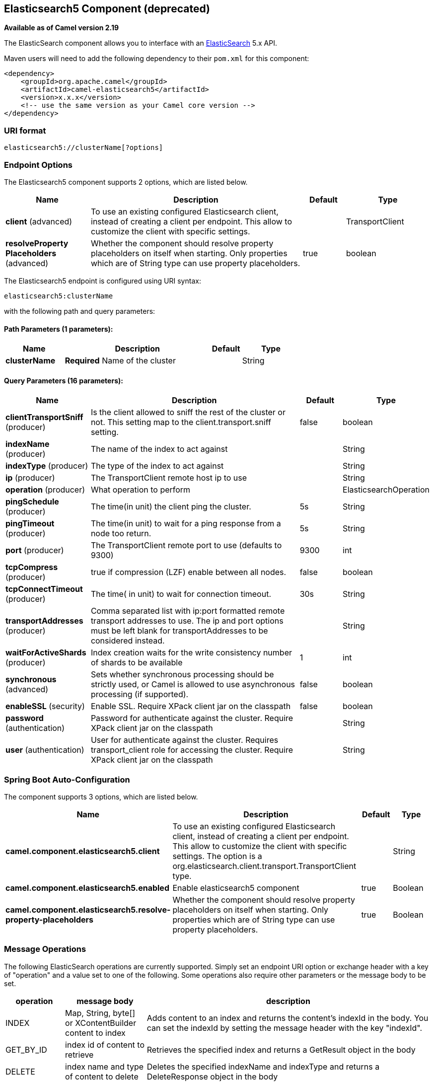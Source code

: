 [[elasticsearch5-component]]
== Elasticsearch5 Component (deprecated)

*Available as of Camel version 2.19*

The ElasticSearch component allows you to interface with an
https://www.elastic.co/products/elasticsearch[ElasticSearch] 5.x API.

Maven users will need to add the following dependency to their `pom.xml`
for this component:

[source,xml]
------------------------------------------------------------
<dependency>
    <groupId>org.apache.camel</groupId>
    <artifactId>camel-elasticsearch5</artifactId>
    <version>x.x.x</version>
    <!-- use the same version as your Camel core version -->
</dependency>
------------------------------------------------------------

### URI format

[source,java]
-------------------------------------
elasticsearch5://clusterName[?options]
-------------------------------------


### Endpoint Options



// component options: START
The Elasticsearch5 component supports 2 options, which are listed below.



[width="100%",cols="2,5,^1,2",options="header"]
|===
| Name | Description | Default | Type
| *client* (advanced) | To use an existing configured Elasticsearch client, instead of creating a client per endpoint. This allow to customize the client with specific settings. |  | TransportClient
| *resolveProperty Placeholders* (advanced) | Whether the component should resolve property placeholders on itself when starting. Only properties which are of String type can use property placeholders. | true | boolean
|===
// component options: END





// endpoint options: START
The Elasticsearch5 endpoint is configured using URI syntax:

----
elasticsearch5:clusterName
----

with the following path and query parameters:

==== Path Parameters (1 parameters):


[width="100%",cols="2,5,^1,2",options="header"]
|===
| Name | Description | Default | Type
| *clusterName* | *Required* Name of the cluster |  | String
|===


==== Query Parameters (16 parameters):


[width="100%",cols="2,5,^1,2",options="header"]
|===
| Name | Description | Default | Type
| *clientTransportSniff* (producer) | Is the client allowed to sniff the rest of the cluster or not. This setting map to the client.transport.sniff setting. | false | boolean
| *indexName* (producer) | The name of the index to act against |  | String
| *indexType* (producer) | The type of the index to act against |  | String
| *ip* (producer) | The TransportClient remote host ip to use |  | String
| *operation* (producer) | What operation to perform |  | ElasticsearchOperation
| *pingSchedule* (producer) | The time(in unit) the client ping the cluster. | 5s | String
| *pingTimeout* (producer) | The time(in unit) to wait for a ping response from a node too return. | 5s | String
| *port* (producer) | The TransportClient remote port to use (defaults to 9300) | 9300 | int
| *tcpCompress* (producer) | true if compression (LZF) enable between all nodes. | false | boolean
| *tcpConnectTimeout* (producer) | The time( in unit) to wait for connection timeout. | 30s | String
| *transportAddresses* (producer) | Comma separated list with ip:port formatted remote transport addresses to use. The ip and port options must be left blank for transportAddresses to be considered instead. |  | String
| *waitForActiveShards* (producer) | Index creation waits for the write consistency number of shards to be available | 1 | int
| *synchronous* (advanced) | Sets whether synchronous processing should be strictly used, or Camel is allowed to use asynchronous processing (if supported). | false | boolean
| *enableSSL* (security) | Enable SSL. Require XPack client jar on the classpath | false | boolean
| *password* (authentication) | Password for authenticate against the cluster. Require XPack client jar on the classpath |  | String
| *user* (authentication) | User for authenticate against the cluster. Requires transport_client role for accessing the cluster. Require XPack client jar on the classpath |  | String
|===
// endpoint options: END
// spring-boot-auto-configure options: START
=== Spring Boot Auto-Configuration


The component supports 3 options, which are listed below.



[width="100%",cols="2,5,^1,2",options="header"]
|===
| Name | Description | Default | Type
| *camel.component.elasticsearch5.client* | To use an existing configured Elasticsearch client, instead of creating a
 client per endpoint. This allow to customize the client with specific
 settings. The option is a
 org.elasticsearch.client.transport.TransportClient type. |  | String
| *camel.component.elasticsearch5.enabled* | Enable elasticsearch5 component | true | Boolean
| *camel.component.elasticsearch5.resolve-property-placeholders* | Whether the component should resolve property placeholders on itself when
 starting. Only properties which are of String type can use property
 placeholders. | true | Boolean
|===
// spring-boot-auto-configure options: END



### Message Operations

The following ElasticSearch operations are currently supported. Simply
set an endpoint URI option or exchange header with a key of "operation"
and a value set to one of the following. Some operations also require
other parameters or the message body to be set.

[width="100%",cols="10%,10%,80%",options="header",]
|=======================================================================
|operation |message body |description

|INDEX |Map, String, byte[] or XContentBuilder content to index |Adds content to an index and returns the content's indexId in the body.
You can set the indexId by setting the message header with
the key "indexId".

|GET_BY_ID |index id of content to retrieve |Retrieves the specified index and returns a GetResult object in the body

|DELETE |index name and type of content to delete |Deletes the specified indexName and indexType and returns a DeleteResponse object in the
body

|DELETE_INDEX |index name of content to delete |Deletes the specified indexName and returns a DeleteIndexResponse object in the
body

|BULK_INDEX | a *List* or *Collection* of any type that is already accepted
(XContentBuilder, Map, byte[], String) |Adds content to an index and return a List of the id of the
successfully indexed documents in the body

|BULK |a *List* or *Collection* of any type that is already accepted
(XContentBuilder, Map, byte[], String) |Adds content to an index and returns the BulkResponse
object in the body

|SEARCH |Map, String or SearchRequest Object |Search the content with the map of query string

|MULTIGET |List of MultigetRequest.Item object |Retrieves the specified indexes, types etc. in
MultigetRequest and returns a MultigetResponse object in the body

|MULTISEARCH |List of SearchRequest object |Search for parameters specified in MultiSearchRequest and
returns a MultiSearchResponse object in the body

|EXISTS |Index name as header |Checks the index exists or not and returns a Boolean flag in the body

|UPDATE |Map, String, byte[] or XContentBuilder content to update |Updates content to an index and returns the content's
indexId in the body.
|=======================================================================

### Index Example

Below is a simple INDEX example

[source,java]
-------------------------------------------------------------------------------
from("direct:index")
.to("elasticsearch5://elasticsearch?operation=INDEX&indexName=twitter&indexType=tweet");
-------------------------------------------------------------------------------

[source,xml]
---------------------------------------------------------------------------------------
<route>
    <from uri="direct:index" />
    <to uri="elasticsearch5://elasticsearch?operation=INDEX&indexName=twitter&indexType=tweet"/>
</route>
---------------------------------------------------------------------------------------

A client would simply need to pass a body message containing a Map to
the route. The result body contains the indexId created.

[source,java]
-------------------------------------------------------------------------
Map<String, String> map = new HashMap<String, String>();
map.put("content", "test");
String indexId = template.requestBody("direct:index", map, String.class);
-------------------------------------------------------------------------

### For more information, see these resources

http://www.elastic.co[Elastic Main Site]

https://www.elastic.co/guide/en/elasticsearch/client/java-api/current/java-api.html[ElasticSearch Java API]

### See Also

* Configuring Camel
* Component
* Endpoint
* Getting Started
